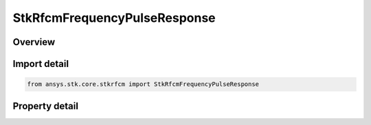 StkRfcmFrequencyPulseResponse
=============================

.. py:class:: ansys.stk.core.stkrfcm.StkRfcmFrequencyPulseResponse

   Bases: :py:class:`~ansys.stk.core.stkrfcm.IStkRfcmResponse`

   The response data and properties for a frequency pulse channel characterization.

.. py:currentmodule:: StkRfcmFrequencyPulseResponse

Overview
--------

.. tab-set::

    .. tab-item:: Properties
        
        .. list-table::
            :header-rows: 0
            :widths: auto

            * - :py:attr:`~ansys.stk.core.stkrfcm.StkRfcmFrequencyPulseResponse.pulse_count`
              - Gets the pulse count.
            * - :py:attr:`~ansys.stk.core.stkrfcm.StkRfcmFrequencyPulseResponse.frequency_sample_count`
              - Gets the frequency sample count.



Import detail
-------------

.. code-block:: python

    from ansys.stk.core.stkrfcm import StkRfcmFrequencyPulseResponse


Property detail
---------------

.. py:property:: pulse_count
    :canonical: ansys.stk.core.stkrfcm.StkRfcmFrequencyPulseResponse.pulse_count
    :type: int

    Gets the pulse count.

.. py:property:: frequency_sample_count
    :canonical: ansys.stk.core.stkrfcm.StkRfcmFrequencyPulseResponse.frequency_sample_count
    :type: int

    Gets the frequency sample count.


